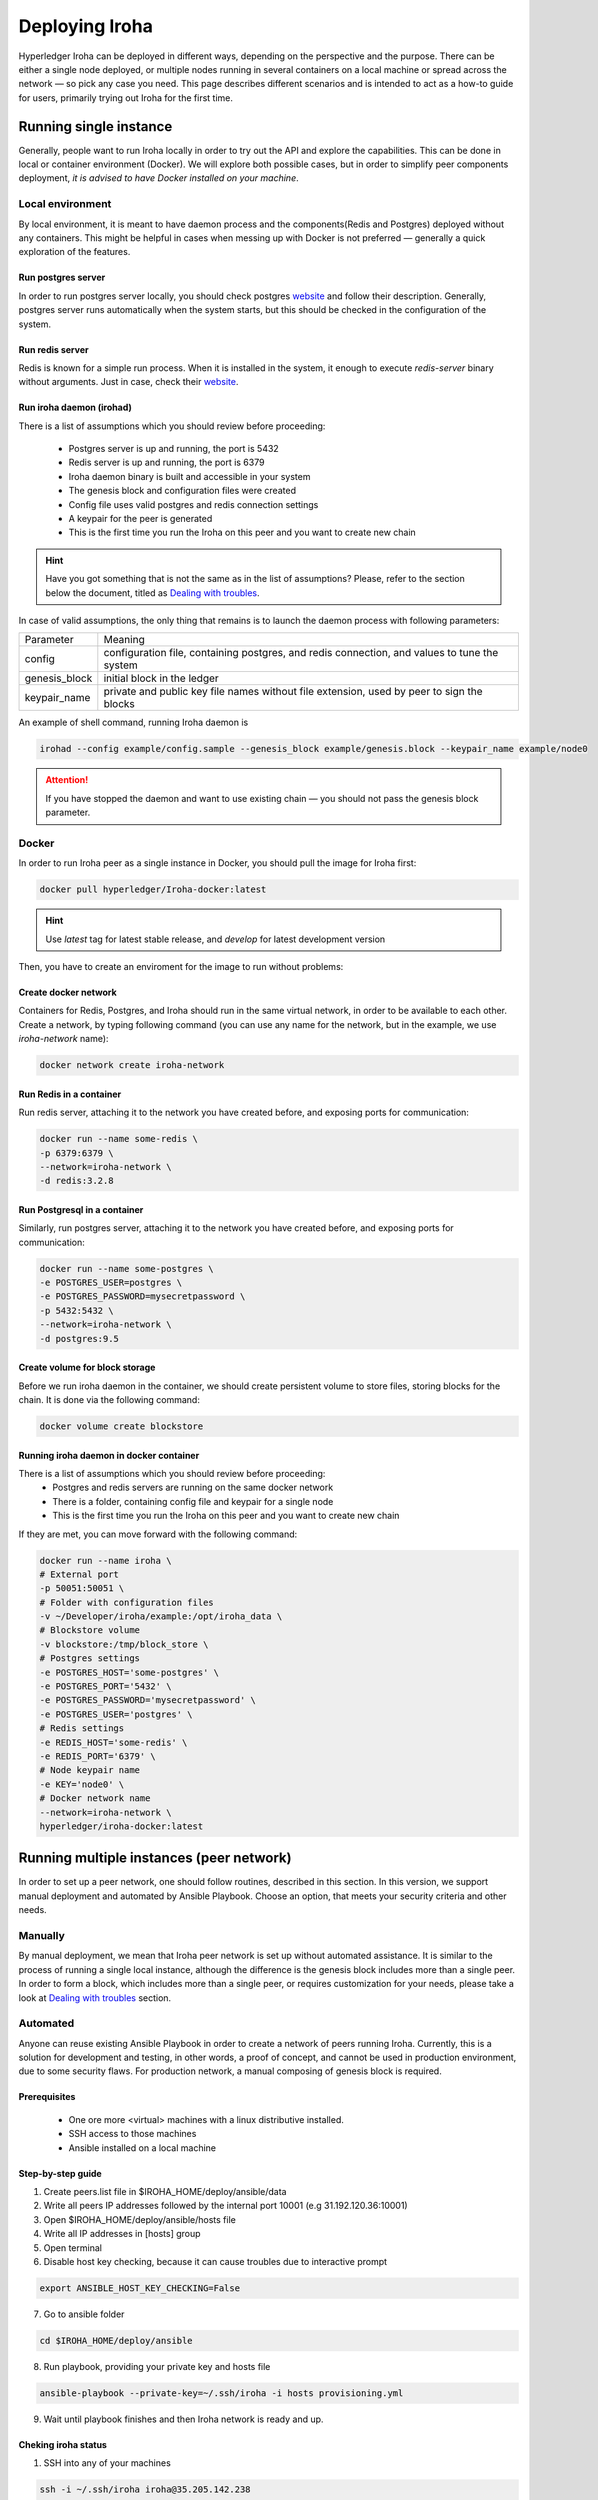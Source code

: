 Deploying Iroha
===============

Hyperledger Iroha can be deployed in different ways, depending on the perspective and the purpose. There can be either a single node deployed, or multiple nodes running in several containers on a local machine or spread across the network — so pick any case you need. This page describes different scenarios and is intended to act as a how-to guide for users, primarily trying out Iroha for the first time.

Running single instance  
^^^^^^^^^^^^^^^^^^^^^^^

Generally, people want to run Iroha locally in order to try out the API and explore the capabilities. This can be done in local or container environment (Docker). We will explore both possible cases, but in order to simplify peer components deployment, *it is advised to have Docker installed on your machine*.

Local environment
----------------

By local environment, it is meant to have daemon process and the components(Redis and Postgres) deployed without any containers. This might be helpful in cases when messing up with Docker is not preferred — generally a quick exploration of the features.

Run postgres server
"""""""""""""""""""

In order to run postgres server locally, you should check postgres `website <https://www.postgresql.org/docs/current/static/server-start.html>`__ and follow their description. Generally, postgres server runs automatically when the system starts, but this should be checked in the configuration of the system. 

Run redis server
""""""""""""""""

Redis is known for a simple run process. When it is installed in the system, it enough to execute `redis-server` binary without arguments. Just in case, check their `website <https://redis.io/topics/quickstart>`__.

Run iroha daemon (irohad)
"""""""""""""""""""""""""

There is a list of assumptions which you should review before proceeding:

 * Postgres server is up and running, the port is 5432
 * Redis server is up and running, the port is 6379
 * Iroha daemon binary is built and accessible in your system
 * The genesis block and configuration files were created
 * Config file uses valid postgres and redis connection settings
 * A keypair for the peer is generated
 * This is the first time you run the Iroha on this peer and you want to create new chain

.. Hint:: Have you got something that is not the same as in the list of assumptions? Please, refer to the section below the document, titled as `Dealing with troubles`_.

In case of valid assumptions, the only thing that remains is to launch the daemon process with following parameters:

+---------------+-----------------------------------------------------------------+
| Parameter     | Meaning                                                         |
+---------------+-----------------------------------------------------------------+
| config        | configuration file, containing postgres, and redis connection,  |
|               | and values to tune the system                                   |
+---------------+-----------------------------------------------------------------+
| genesis_block | initial block in the ledger                                     |
+---------------+-----------------------------------------------------------------+
| keypair_name  | private and public key file names without file extension,       |
|               | used by peer to sign the blocks                                 |
+---------------+-----------------------------------------------------------------+

An example of shell command, running Iroha daemon is 

.. code-block:: shell

    irohad --config example/config.sample --genesis_block example/genesis.block --keypair_name example/node0

.. Attention:: If you have stopped the daemon and want to use existing chain — you should not pass the genesis block parameter.


Docker
------

In order to run Iroha peer as a single instance in Docker, you should pull the image for Iroha first:

.. code-block:: shell

    docker pull hyperledger/Iroha-docker:latest

.. Hint:: Use *latest* tag for latest stable release, and *develop* for latest development version  

Then, you have to create an enviroment for the image to run without problems:

Create docker network
"""""""""""""""""""""

Containers for Redis, Postgres, and Iroha should run in the same virtual network, in order to be available to each other. Create a network, by typing following command (you can use any name for the network, but in the example, we use *iroha-network* name): 

.. code-block:: shell

    docker network create iroha-network
    
Run Redis in a container
""""""""""""""""""""""""

Run redis server, attaching it to the network you have created before, and exposing ports for communication:

.. code-block:: shell

    docker run --name some-redis \
    -p 6379:6379 \
    --network=iroha-network \
    -d redis:3.2.8

Run Postgresql in a container
"""""""""""""""""""""""""""""

Similarly, run postgres server, attaching it to the network you have created before, and exposing ports for communication:

.. code-block:: shell

    docker run --name some-postgres \
    -e POSTGRES_USER=postgres \
    -e POSTGRES_PASSWORD=mysecretpassword \
    -p 5432:5432 \
    --network=iroha-network \
    -d postgres:9.5

Create volume for block storage
"""""""""""""""""""""""""""""""

Before we run iroha daemon in the container, we should create persistent volume to store files, storing blocks for the chain. It is done via the following command:

.. code-block:: shell

    docker volume create blockstore

Running iroha daemon in docker container
""""""""""""""""""""""""""""""""""""""""

There is a list of assumptions which you should review before proceeding:
 * Postgres and redis servers are running on the same docker network
 * There is a folder, containing config file and keypair for a single node
 * This is the first time you run the Iroha on this peer and you want to create new chain

If they are met, you can move forward with the following command:

.. code-block:: shell

    docker run --name iroha \
    # External port
    -p 50051:50051 \
    # Folder with configuration files
    -v ~/Developer/iroha/example:/opt/iroha_data \
    # Blockstore volume
    -v blockstore:/tmp/block_store \
    # Postgres settings
    -e POSTGRES_HOST='some-postgres' \
    -e POSTGRES_PORT='5432' \
    -e POSTGRES_PASSWORD='mysecretpassword' \
    -e POSTGRES_USER='postgres' \
    # Redis settings
    -e REDIS_HOST='some-redis' \
    -e REDIS_PORT='6379' \
    # Node keypair name
    -e KEY='node0' \
    # Docker network name
    --network=iroha-network \
    hyperledger/iroha-docker:latest

Running multiple instances (peer network)
^^^^^^^^^^^^^^^^^^^^^^^^^^^^^^^^^^^^^^^^^

In order to set up a peer network, one should follow routines, described in this section. In this version, we support manual deployment and automated by Ansible Playbook. Choose an option, that meets your security criteria and other needs.

Manually
--------

By manual deployment, we mean that Iroha peer network is set up without automated assistance. It is similar to the process of running a single local instance, although the difference is the genesis block includes more than a single peer. In order to form a block, which includes more than a single peer, or requires customization for your needs, please take a look at `Dealing with troubles`_ section.

Automated
---------

Anyone can reuse existing Ansible Playbook in order to create a network of peers running Iroha. Currently, this is a solution for development and testing, in other words, a proof of concept, and cannot be used in production environment, due to some security flaws. For production network, a manual composing of genesis block is required.

Prerequisites
"""""""""""""

 * One ore more <virtual> machines with a linux distributive installed. 
 * SSH access to those machines
 * Ansible installed on a local machine

Step-by-step guide
""""""""""""""""""

1. Create peers.list file in $IROHA_HOME/deploy/ansible/data

2. Write all peers IP addresses followed by the internal port 10001 (e.g 31.192.120.36:10001)

3. Open $IROHA_HOME/deploy/ansible/hosts file

4. Write all IP addresses in [hosts] group

5. Open terminal 

6. Disable host key checking, because it can cause troubles due to interactive prompt
 
.. code-block:: shell

    export ANSIBLE_HOST_KEY_CHECKING=False

7. Go to ansible folder

.. code-block:: shell

    cd $IROHA_HOME/deploy/ansible

8. Run playbook, providing your private key and hosts file
 
.. code-block:: shell

    ansible-playbook --private-key=~/.ssh/iroha -i hosts provisioning.yml

9. Wait until playbook finishes and then Iroha network is ready and up.

Cheking iroha status
""""""""""""""""""""

1. SSH into any of your machines
 
.. code-block:: shell

    ssh -i ~/.ssh/iroha iroha@35.205.142.238

2. Check Iroha container logs:
 
.. code-block:: shell

    docker logs iroha 

Dealing with troubles
^^^^^^^^^^^^^^^^^^^^^

—"Please, help me, because I am…"

Not having Iroha daemon binary
------------------------------

You can build Iroha daemon binary from sources, following API section from the `website <https://hyperledger.github.io/iroha-api/#build>`__

Not having config file
----------------------

Check how to create a configuration file by following this `link <https://hyperledger.github.io/iroha-api/#prepare-configuration-file>`__

Not having genesis block
------------------------

Create genesis block by generating it via `iroha-cli` or manually, as it is described `here <https://hyperledger.github.io/iroha-api/#create-genesis-block>`__

Not having a keypair for a peer
-------------------------------

In order to create a keypair for an account or a peer, use iroha-cli binary by passing the name of the peer with -new_account option.